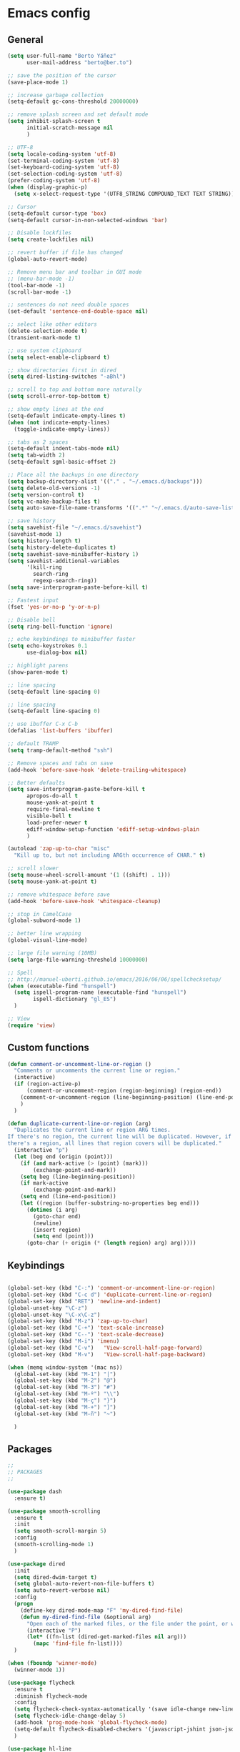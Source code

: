 * Emacs config
** General
   #+BEGIN_SRC emacs-lisp
     (setq user-full-name "Berto Yáñez"
           user-mail-address "berto@ber.to")

     ;; save the position of the cursor
     (save-place-mode 1)

     ;; increase garbage collection
     (setq-default gc-cons-threshold 20000000)

     ;; remove splash screen and set default mode
     (setq inhibit-splash-screen t
           initial-scratch-message nil
           )

     ;; UTF-8
     (setq locale-coding-system 'utf-8)
     (set-terminal-coding-system 'utf-8)
     (set-keyboard-coding-system 'utf-8)
     (set-selection-coding-system 'utf-8)
     (prefer-coding-system 'utf-8)
     (when (display-graphic-p)
       (setq x-select-request-type '(UTF8_STRING COMPOUND_TEXT TEXT STRING)))

     ;; Cursor
     (setq-default cursor-type 'box)
     (setq-default cursor-in-non-selected-windows 'bar)

     ;; Disable lockfiles
     (setq create-lockfiles nil)

     ;; revert buffer if file has changed
     (global-auto-revert-mode)

     ;; Remove menu bar and toolbar in GUI mode
     ;; (menu-bar-mode -1)
     (tool-bar-mode -1)
     (scroll-bar-mode -1)

     ;; sentences do not need double spaces
     (set-default 'sentence-end-double-space nil)

     ;; select like other editors
     (delete-selection-mode t)
     (transient-mark-mode t)

     ;; use system clipboard
     (setq select-enable-clipboard t)

     ;; show directories first in dired
     (setq dired-listing-switches "-aBhl")

     ;; scroll to top and bottom more naturally
     (setq scroll-error-top-bottom t)

     ;; show empty lines at the end
     (setq-default indicate-empty-lines t)
     (when (not indicate-empty-lines)
       (toggle-indicate-empty-lines))

     ;; tabs as 2 spaces
     (setq-default indent-tabs-mode nil)
     (setq tab-width 2)
     (setq-default sgml-basic-offset 2)

     ;; Place all the backups in one directory
     (setq backup-directory-alist '(("." . "~/.emacs.d/backups")))
     (setq delete-old-versions -1)
     (setq version-control t)
     (setq vc-make-backup-files t)
     (setq auto-save-file-name-transforms '((".*" "~/.emacs.d/auto-save-list/" t)))

     ;; save history
     (setq savehist-file "~/.emacs.d/savehist")
     (savehist-mode 1)
     (setq history-length t)
     (setq history-delete-duplicates t)
     (setq savehist-save-minibuffer-history 1)
     (setq savehist-additional-variables
           '(kill-ring
             search-ring
             regexp-search-ring))
     (setq save-interprogram-paste-before-kill t)

     ;; Fastest input
     (fset 'yes-or-no-p 'y-or-n-p)

     ;; Disable bell
     (setq ring-bell-function 'ignore)

     ;; echo keybindings to minibuffer faster
     (setq echo-keystrokes 0.1
           use-dialog-box nil)

     ;; highlight parens
     (show-paren-mode t)

     ;; line spacing
     (setq-default line-spacing 0)

     ;; line spacing
     (setq-default line-spacing 0)

     ;; use ibuffer C-x C-b
     (defalias 'list-buffers 'ibuffer)

     ;; default TRAMP
     (setq tramp-default-method "ssh")

     ;; Remove spaces and tabs on save
     (add-hook 'before-save-hook 'delete-trailing-whitespace)

     ;; Better defaults
     (setq save-interprogram-paste-before-kill t
           apropos-do-all t
           mouse-yank-at-point t
           require-final-newline t
           visible-bell t
           load-prefer-newer t
           ediff-window-setup-function 'ediff-setup-windows-plain
           )

     (autoload 'zap-up-to-char "misc"
       "Kill up to, but not including ARGth occurrence of CHAR." t)

     ;; scroll slower
     (setq mouse-wheel-scroll-amount '(1 ((shift) . 1)))
     (setq mouse-yank-at-point t)

     ;; remove whitespace before save
     (add-hook 'before-save-hook 'whitespace-cleanup)

     ;; stop in CamelCase
     (global-subword-mode 1)

     ;; better line wrapping
     (global-visual-line-mode)

     ;; large file warning (10MB)
     (setq large-file-warning-threshold 10000000)

     ;; Spell
     ;; http://manuel-uberti.github.io/emacs/2016/06/06/spellchecksetup/
     (when (executable-find "hunspell")
       (setq ispell-program-name (executable-find "hunspell")
             ispell-dictionary "gl_ES")
       )

     ;; View
     (require 'view)
#+END_SRC
** Custom functions
   #+BEGIN_SRC emacs-lisp
     (defun comment-or-uncomment-line-or-region ()
       "Comments or uncomments the current line or region."
       (interactive)
       (if (region-active-p)
           (comment-or-uncomment-region (region-beginning) (region-end))
         (comment-or-uncomment-region (line-beginning-position) (line-end-position))
         )
       )

     (defun duplicate-current-line-or-region (arg)
       "Duplicates the current line or region ARG times.
     If there's no region, the current line will be duplicated. However, if
     there's a region, all lines that region covers will be duplicated."
       (interactive "p")
       (let (beg end (origin (point)))
         (if (and mark-active (> (point) (mark)))
             (exchange-point-and-mark))
         (setq beg (line-beginning-position))
         (if mark-active
             (exchange-point-and-mark))
         (setq end (line-end-position))
         (let ((region (buffer-substring-no-properties beg end)))
           (dotimes (i arg)
             (goto-char end)
             (newline)
             (insert region)
             (setq end (point)))
           (goto-char (+ origin (* (length region) arg) arg)))))

   #+END_SRC
** Keybindings
   #+BEGIN_SRC emacs-lisp

     (global-set-key (kbd "C-:") 'comment-or-uncomment-line-or-region)
     (global-set-key (kbd "C-c d") 'duplicate-current-line-or-region)
     (global-set-key (kbd "RET") 'newline-and-indent)
     (global-unset-key "\C-z")
     (global-unset-key "\C-x\C-z")
     (global-set-key (kbd "M-z") 'zap-up-to-char)
     (global-set-key (kbd "C-+") 'text-scale-increase)
     (global-set-key (kbd "C--") 'text-scale-decrease)
     (global-set-key (kbd "M-i") 'imenu)
     (global-set-key (kbd "C-v")   'View-scroll-half-page-forward)
     (global-set-key (kbd "M-v")   'View-scroll-half-page-backward)

     (when (memq window-system '(mac ns))
       (global-set-key (kbd "M-1") "|")
       (global-set-key (kbd "M-2") "@")
       (global-set-key (kbd "M-3") "#")
       (global-set-key (kbd "M-º") "\\")
       (global-set-key (kbd "M-ç") "}")
       (global-set-key (kbd "M-+") "]")
       (global-set-key (kbd "M-ñ") "~")

       )

       #+END_SRC
** Packages
   #+BEGIN_SRC emacs-lisp
     ;;
     ;; PACKAGES
     ;;

     (use-package dash
       :ensure t)

     (use-package smooth-scrolling
       :ensure t
       :init
       (setq smooth-scroll-margin 5)
       :config
       (smooth-scrolling-mode 1)
       )

     (use-package dired
       :init
       (setq dired-dwim-target t)
       (setq global-auto-revert-non-file-buffers t)
       (setq auto-revert-verbose nil)
       :config
       (progn
         (define-key dired-mode-map "F" 'my-dired-find-file)
         (defun my-dired-find-file (&optional arg)
           "Open each of the marked files, or the file under the point, or when prefix arg, the next N files "
           (interactive "P")
           (let* ((fn-list (dired-get-marked-files nil arg)))
             (mapc 'find-file fn-list))))
       )

     (when (fboundp 'winner-mode)
       (winner-mode 1))

     (use-package flycheck
       :ensure t
       :diminish flycheck-mode
       :config
       (setq flycheck-check-syntax-automatically '(save idle-change new-line))
       (setq flycheck-idle-change-delay 5)
       (add-hook 'prog-mode-hook 'global-flycheck-mode)
       (setq-default flycheck-disabled-checkers '(javascript-jshint json-jsonlist))
       )

     (use-package hl-line
       :config
       ;; Highlight the line only in the active window
       (setq hl-line-sticky-flag nil)

       (use-package hl-line+
         :ensure t
         :config
         (toggle-hl-line-when-idle 1) ; Highlight line only when idle
         ;; Number of seconds of idle time after when the line should be highlighted
         (setq hl-line-idle-interval 3)
         ;; Number of seconds for `hl-line-flash' to highlight the line
         (setq hl-line-flash-show-period 3))
       )


     ;; Project management.
     (use-package projectile
       :ensure t
       :commands (projectile-find-file projectile-switch-project)
       :diminish projectile-mode
       :config
       (setq projectile-enable-caching t)
       (projectile-mode)
       )


     (use-package multiple-cursors
       :ensure t
       :config
       (global-set-key (kbd "C->") 'mc/mark-next-like-this)
       (global-set-key (kbd "C-S-c C-S-c") 'mc/edit-lines)
       (global-set-key (kbd "C-<") 'mc/mark-previous-like-this)
       )

     (use-package emmet-mode
       :ensure t
       :init
       :config
       (setq emmet-expand-jsx-className? t)
       (setq emmet-move-cursor-between-quotes t)
       )

     (use-package markdown-mode
       :ensure t
       :commands (markdown-mode gfm-mode)
       :mode (("README\\.md\\'" . gfm-mode)
              ("\\.md\\'" . markdown-mode)
              ("\\.markdown\\'" . markdown-mode))
       :init (setq markdown-command "multimarkdown")
       )

     (use-package rainbow-delimiters
       :ensure t
       :init
       (add-hook 'prog-mode-hook 'rainbow-delimiters-mode))

     (use-package htmlize
       :ensure t)

     (use-package prettier-js
       :ensure t
       :config
       (setq prettier-js-args '(
                                "--tab-width" "2"
                                "--single-quote"
                                "--jsx-bracket-same-line"
                                ))
       (add-hook 'js2-mode-hook 'prettier-js-mode)
       )

     (use-package expand-region
       :ensure t
       :bind (("C-=" . er/expand-region))
       )

     (use-package recentf
       :ensure t
       :config
       (setq recentf-max-menu-items 50)
       (setq recentf-exclude '("[/\\]\\.elpa/" "[/\\]\\.git/"))
       (recentf-mode 1)
       )

     (use-package ace-window
       :ensure t
       :bind
       ("C-x o" . ace-window)
       :init
       (custom-set-faces
        '(aw-leading-char-face
          ((t (:inherit ace-jump-face-foreground :height 2.0)))))

       (setq aw-background t)
       )

     (use-package iedit
       :ensure t)

     (use-package scss-mode
       :ensure t
       :mode "\\.scss\\'"
       )

     (use-package smartparens
       :ensure t
       :diminish smartparens-mode
       :init
       (add-hook 'prog-mode-hook 'smartparens-mode)
       :config
       (progn
         (require 'smartparens-config)
         (sp-local-pair 'js2-mode "{" nil :post-handlers '(:add ("||\n[i]" "RET")))
         (sp-local-pair 'js2-mode "[" nil :post-handlers '(:add ("||\n[i]" "RET")))
         )
       :bind
       ("C-M-k" . sp-kill-sexp)
       ("C-M-f" . sp-forward-sexp)
       ("C-M-b" . sp-backward-sexp)
       ("C-M-n" . sp-up-sexp)
       ("C-M-d" . sp-down-sexp)
       ("C-M-u" . sp-backward-up-sexp)
       ("C-M-p" . sp-backward-down-sexp)
       ("C-M-w" . sp-copy-sexp)
       )

       (use-package web-mode
       :ensure t
       :mode ("\\.html\\'"
              "\\.css\\'"
              "\\.php\\'")
       :init
       (setq-default
        web-mode-markup-indent-offset 2
        web-mode-css-indent-offset 2
        web-mode-code-indent-offset 2
        web-mode-enable-auto-closing t
        web-mode-enable-current-element-highlight t
        web-mode-enable-auto-opening t
        web-mode-enable-auto-pairing nil
        web-mode-enable-auto-quoting nil
        web-mode-enable-auto-indentation t)
       :config
       (add-hook 'web-mode-hook 'emmet-mode)
       )

     (use-package yaml-mode
       :ensure t
       :mode ("\\.yml$" . yaml-mode))


     (use-package color-theme-sanityinc-tomorrow
       :ensure t
       :config (load-theme 'sanityinc-tomorrow-night t)
       )

     (use-package spaceline-config
       :ensure spaceline
       :init
       (setq ns-use-srgb-colorspace nil)
       (setq spaceline-minor-modes-p nil)
       :config
       (spaceline-emacs-theme))


     (use-package which-key
       :ensure t
       :diminish which-key-mode
       :config
       (which-key-mode)
       )

     (use-package drag-stuff
       :ensure t
       :diminish drag-stuff-mode
       :config
       (setq drag-stuff-modifier '(meta shift))
       (drag-stuff-global-mode 1)
       (drag-stuff-define-keys)
       )

     (use-package magit
       :ensure t
       :defer 2
       :bind (("C-x g" . magit-status)))

     (use-package ivy
       :ensure t
       :diminish ivy-mode
       :bind
       ("C-s" . swiper)
       ("C-S-s" . swiper-all)
       ("C-r" . swiper)
       ("M-x" . counsel-M-x)
       ("C-x C-f" . counsel-find-file)
       ("M-y" . counsel-yank-pop)
       ("C-c s" . counsel-ag)
       ("C-c C-r" . ivy-resume)
       :config
       (ivy-mode 1)
       :init
       (setq ivy-use-virtual-buffers t)
       ;; (setq ivy-count-format "(%d/%d) ")
       (setq ivy-height 10)
       (setq ivy-initial-inputs-alist nil)
       (setq ivy-re-builders-alist
             '((t   . ivy--regex-ignore-order)))
       (setq ivy-display-style 'fancy)

       )

     (use-package counsel
       :ensure t)

     (use-package swiper
       :ensure t)

     (use-package counsel-projectile
       :ensure t
       :init
       (counsel-projectile-on)
       :bind
       ("M-p" . counsel-projectile-find-file)
       ("M-P" . counsel-projectile-switch-project)
       )

     (use-package smex
       :ensure t
       :init
       (smex-initialize))

     (use-package exec-path-from-shell
       :ensure t
       :init
       (when (memq window-system '(mac ns x))
         (exec-path-from-shell-initialize)
         )
       )

     (use-package erc
       :init
       (use-package erc-truncate
         :config (add-to-list 'erc-modules 'truncate))
       (use-package erc-autoaway
         :config (add-to-list 'erc-modules 'autoaway))
       (use-package erc-notifications
         :config (add-to-list 'erc-modules 'notifications))
       (use-package erc-track
         :config (erc-track-mode 1))
       :config
       (defvar erc-autoaway-use-emacs-idle t)
       (setq erc-server-coding-system '(utf-8 . utf-8)
             erc-auto-discard-away t
             erc-autoaway-idle-seconds 600
             erc-interpret-mirc-color t
             erc-user-full-name "Berto Yáñez"
             erc-email-userid "berto@ber.to"
             erc-max-buffer-size 10000
             erc-hide-list '("JOIN" "PART" "QUIT" "NICK" "MODE")
             erc-auto-query 'buffer
             erc-server-auto-reconnect t
             erc-server-reconnect-attempts 5
             erc-server-reconnect-timeout 3
             erc-rename-buffers t
             erc-truncate-buffer-on-save t
             erc-hide-list '("PART" "QUIT" "JOIN")
             erc-autojoin-channels-alist '(("freenode.net"
                                            "#emacs-beginners"
                                            "#javascript"))
             erc-server "irc.freenode.net"
             erc-nick "bertez")

       (defvar erc-insert-post-hook)
       (add-hook 'erc-insert-post-hook
                 'erc-truncate-buffer)
       )

     (use-package json-mode
       :ensure t
       :mode (("\\.json\\'" . json-mode)
              ("\\.eslintrc\\'" . json-mode))
       :config (setq-default js-indent-level 2))

     (use-package git-gutter
       :ensure t
       :diminish git-gutter-mode
       :config
       (global-git-gutter-mode t)
       )

     (use-package syntax-subword
       :ensure t
       :diminish subword-mode
       :config
       (setq syntax-subword-skip-spaces t)
       )

     (use-package tern
       :ensure t
       :defer t
       :config
       (setq tern-command (append tern-command '("--no-port-file")))
       (add-hook 'js2-mode-hook 'tern-mode)
       )


     (use-package js2-mode
       :ensure t
       :mode (
              ("\\.jsx?\\'" . js2-jsx-mode)
              ("\\.es6\\'" . js2-jsx-mode)
              )
       :init
       (add-hook 'js2-mode-hook (lambda ()
                                  (tern-mode)
                                  (emmet-mode)
                                  (syntax-subword-mode)
                                  (push '(company-tern :with company-yasnippet) company-backends)
                                  (js2-imenu-extras-mode 1)))
       :config
       (setq js2-basic-offset 2)
       (setq js2-highlight-level 3)
       (setq js2-mode-show-strict-warnings nil)
       (setq js2-mode-show-parse-errors nil)
       (define-key js2-mode-map (kbd "C-c j") 'prettier-js)
       )

     (use-package yasnippet
       :ensure t
       :diminish yas-minor-mode
       :init (yas-global-mode 1))

     (use-package company
       :ensure t
       :diminish company-mode
       :config
       (setq
        company-echo-delay 0
        company-idle-delay 0.2
        company-minimum-prefix-length 1
        company-tooltip-align-annotations t
        company-tooltip-limit 10
        company-tooltip-flip-when-above t
        company-dabbrev-downcase nil
        company-require-match nil
        company-begin-commands '(self-insert-command))

       ;; Add yasnippet support for all company backends
       ;; https://github.com/syl20bnr/spacemacs/pull/179
       (defvar company-mode/enable-yas t
         "Enable yasnippet for all backends.")

       (defun company-mode/backend-with-yas (backend)
         (if (or (not company-mode/enable-yas) (and (listp backend) (member 'company-yasnippet backend)))
             backend
           (append (if (consp backend) backend (list backend))
                   '(:with company-yasnippet))))

       (setq company-backends (mapcar #'company-mode/backend-with-yas company-backends))
       (add-hook 'prog-mode-hook  'company-mode)

       )

     (use-package company-tern
       :ensure t
       :init
       (add-to-list 'company-backends 'company-tern)
       :config
       (setq company-tern-property-marker nil)
       )

     (use-package undo-tree
       :ensure t
       :diminish undo-tree-mode
       :init
       (setq undo-tree-visualizer-relative-timestamps t
             undo-tree-visualizer-timestamps t)
       :config
       (global-undo-tree-mode t)
       )


     ;;http://pragmaticemacs.com/emacs/read-your-rss-feeds-in-emacs-with-elfeed/
     ;;makes sure elfeed reads index from disk before launching
     (defun my/elfeed-load-db-and-open ()
       "Wrapper to load the elfeed db from disk before opening."
       (interactive)
       (elfeed-db-load)
       (elfeed)
       (elfeed-search-update--force))

     ;;write to disk when quiting
     (defun my/elfeed-save-db-and-bury ()
       "Wrapper to save the elfeed db to disk before burying buffer."
       (interactive)
       (elfeed-db-save)
       (quit-window))

     (use-package elfeed
       :ensure t
       :init
       (setq elfeed-db-directory "~/Dropbox/shared/elfeeddb")
       (setq-default elfeed-search-filter "@1-week-ago +unread ")
       :config
       (defun elfeed-search-format-date (date)
         (format-time-string "%d/%m/%Y %H:%M" (seconds-to-time date)))
       :bind
       ("C-x w" . my/elfeed-load-db-and-open)
       (:map elfeed-search-mode-map
                   ("q" . my/elfeed-save-db-and-bury)
                   ("Q" . my/elfeed-save-db-and-bury))
       )

     (use-package elfeed-org
       :ensure t
       :init
       (setq rmh-elfeed-org-files (list "~/Dropbox/Org/feeds/feeds.org"))
       :config
       (elfeed-org)
       )

     (use-package hydra
       :ensure t
       :defer t
       :init
       (defhydra hydra-movement ()
         "quick move"
         ("<left>" windmove-left )
         ("<down>" windmove-down )
         ("<up>" windmove-up )
         ("<right>" windmove-right )
         ("SPC" nil))

       (global-set-key (kbd "C-M-o") 'hydra-movement/body)
      )

     (use-package org
       :ensure t
       :mode ("\\.org\\'" . org-mode)
       :bind (("C-c l" . org-store-link)
              ("C-c c" . org-capture)
              ("C-c a" . org-agenda)
              ("C-c b" . org-iswitchb)
              ("C-c C-w" . org-refile)
              )
       :init
       (define-obsolete-function-alias 'org-define-error 'define-error)
       (setq org-src-fontify-natively t)
       (setq org-todo-keywords
             '((sequence "TODO" "WAITING" "VERIFY" "|" "DONE")))

       (setq org-todo-keyword-faces
             '(("TODO" . "#CC1B44")
               ("VERIFY" . "#C97F50")
               ("WAITING" . "#E0EBD1")
               ("DONE" . "#9BA607")
               ))

       ;;set priority range from A to C with default A
       (setq org-highest-priority ?A)
       (setq org-lowest-priority ?C)
       (setq org-default-priority ?A)

       ;;set colours for priorities
       (setq org-priority-faces '((?A . (:foreground "#F0DFAF" :weight bold))
                                  (?B . (:foreground "LightSteelBlue"))
                                  (?C . (:foreground "OliveDrab"))))


       (setq org-directory "~/Dropbox/Org")
       (setq org-agenda-files '("~/Dropbox/Org"))
       (setq org-default-notes-file (concat org-directory "/Notes.org"))
       (setq org-archive-location "~/Dropbox/Org/archive.org::* From %s")
       )

     (use-package org-bullets
       :ensure t
       :commands (org-bullets-mode)
       :init (add-hook 'org-mode-hook (lambda () (org-bullets-mode 1))))


     (put 'upcase-region 'disabled nil)
     (put 'dired-find-alternate-file 'disabled nil)

     ;;; init.el ends here
   #+END_SRC
